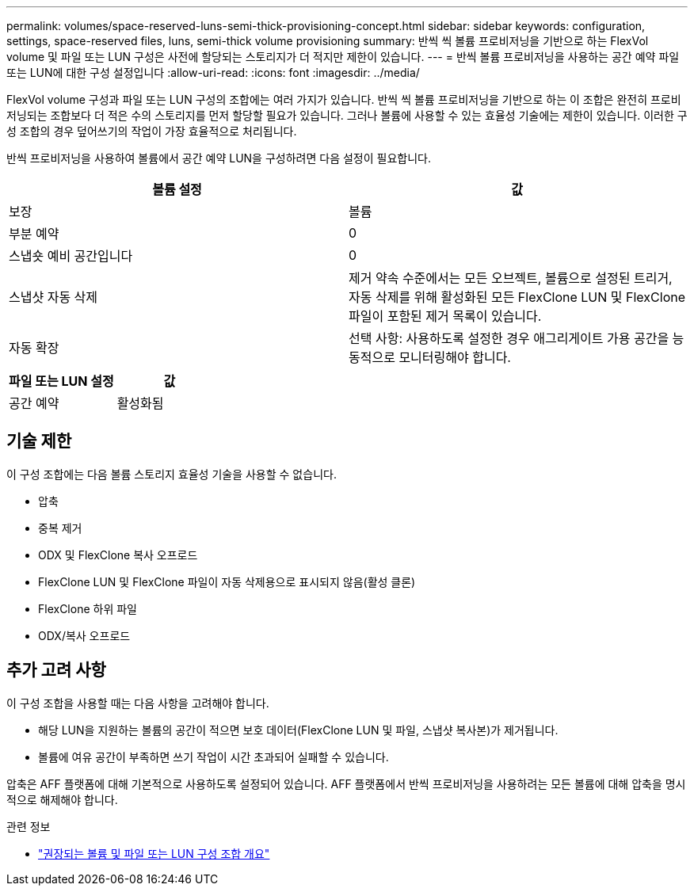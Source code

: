 ---
permalink: volumes/space-reserved-luns-semi-thick-provisioning-concept.html 
sidebar: sidebar 
keywords: configuration, settings, space-reserved files, luns, semi-thick volume provisioning 
summary: 반씩 씩 볼륨 프로비저닝을 기반으로 하는 FlexVol volume 및 파일 또는 LUN 구성은 사전에 할당되는 스토리지가 더 적지만 제한이 있습니다. 
---
= 반씩 볼륨 프로비저닝을 사용하는 공간 예약 파일 또는 LUN에 대한 구성 설정입니다
:allow-uri-read: 
:icons: font
:imagesdir: ../media/


[role="lead"]
FlexVol volume 구성과 파일 또는 LUN 구성의 조합에는 여러 가지가 있습니다. 반씩 씩 볼륨 프로비저닝을 기반으로 하는 이 조합은 완전히 프로비저닝되는 조합보다 더 적은 수의 스토리지를 먼저 할당할 필요가 있습니다. 그러나 볼륨에 사용할 수 있는 효율성 기술에는 제한이 있습니다. 이러한 구성 조합의 경우 덮어쓰기의 작업이 가장 효율적으로 처리됩니다.

반씩 프로비저닝을 사용하여 볼륨에서 공간 예약 LUN을 구성하려면 다음 설정이 필요합니다.

[cols="2*"]
|===
| 볼륨 설정 | 값 


 a| 
보장
 a| 
볼륨



 a| 
부분 예약
 a| 
0



 a| 
스냅숏 예비 공간입니다
 a| 
0



 a| 
스냅샷 자동 삭제
 a| 
제거 약속 수준에서는 모든 오브젝트, 볼륨으로 설정된 트리거, 자동 삭제를 위해 활성화된 모든 FlexClone LUN 및 FlexClone 파일이 포함된 제거 목록이 있습니다.



 a| 
자동 확장
 a| 
선택 사항: 사용하도록 설정한 경우 애그리게이트 가용 공간을 능동적으로 모니터링해야 합니다.

|===
[cols="2*"]
|===
| 파일 또는 LUN 설정 | 값 


 a| 
공간 예약
 a| 
활성화됨

|===


== 기술 제한

이 구성 조합에는 다음 볼륨 스토리지 효율성 기술을 사용할 수 없습니다.

* 압축
* 중복 제거
* ODX 및 FlexClone 복사 오프로드
* FlexClone LUN 및 FlexClone 파일이 자동 삭제용으로 표시되지 않음(활성 클론)
* FlexClone 하위 파일
* ODX/복사 오프로드




== 추가 고려 사항

이 구성 조합을 사용할 때는 다음 사항을 고려해야 합니다.

* 해당 LUN을 지원하는 볼륨의 공간이 적으면 보호 데이터(FlexClone LUN 및 파일, 스냅샷 복사본)가 제거됩니다.
* 볼륨에 여유 공간이 부족하면 쓰기 작업이 시간 초과되어 실패할 수 있습니다.


압축은 AFF 플랫폼에 대해 기본적으로 사용하도록 설정되어 있습니다. AFF 플랫폼에서 반씩 프로비저닝을 사용하려는 모든 볼륨에 대해 압축을 명시적으로 해제해야 합니다.

.관련 정보
* link:recommended-volume-lun-config-combinations-concept.html["권장되는 볼륨 및 파일 또는 LUN 구성 조합 개요"]

